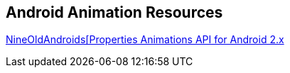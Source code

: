 == Android Animation Resources
	
https://github.com/JakeWharton/NineOldAndroids[NineOldAndroids[Properties Animations API for Android 2.x]

